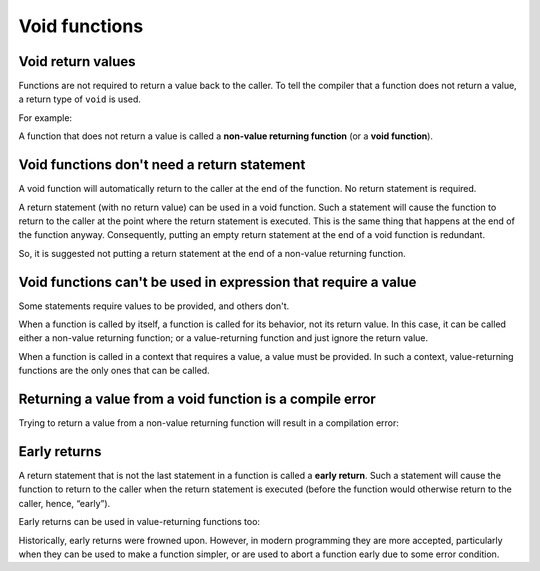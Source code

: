 #############################
Void functions
#############################

Void return values
*******************

Functions are not required to return a value back to the caller. To tell the compiler that a function does not return a value, a return type of ``void`` is used.

For example:

.. code-block:: cpp
    :linenos:

    // void means the function does not return a value to the caller
    void printHi()
    {
        std::cout << "Hi" << '\n';

        // This function does not return a value so no return statement is needed
    }

    int main()
    {
        printHi(); // okay: function printHi() is called, no value is returned

        return 0;
    }

A function that does not return a value is called a **non-value returning function** (or a **void function**).

Void functions don't need a return statement
*********************************************

A void function will automatically return to the caller at the end of the function. No return statement is required.

A return statement (with no return value) can be used in a void function. Such a statement will cause the function to return to the caller at the point where the return statement is executed. This is the same thing that happens at the end of the function anyway. Consequently, putting an empty return statement at the end of a void function is redundant.

.. code-block:: cpp
    :linenos:

    // void means the function does not return a value to the caller
    void printHi()
    {
        std::cout << "Hi" << '\n';

        return; // tell compiler to return to the caller -- this is redundant since this will happen anyway!
    } // function will return to caller here

    int main()
    {
        printHi();

        return 0;
    }

So, it is suggested not putting a return statement at the end of a non-value returning function.

Void functions can't be used in expression that require a value
****************************************************************

Some statements require values to be provided, and others don't.

When a function is called by itself, a function is called for its behavior, not its return value. In this case, it can be called either a non-value returning function; or a value-returning function and just ignore the return value.

When a function is called in a context that requires a value, a value must be provided. In such a context, value-returning functions are the only ones that can be called.

.. code-block:: cpp
    :linenos:

    // Function that does not return a value
    void returnNothing()
    {
    }

    // Function that returns a value
    int returnFive()
    {
        return 5;
    }

    int main()
    {
        // When calling a function by itself, no value is required
        returnNothing(); // ok: we can call a function that does not return a value
        returnFive();    // ok: we can call a function that returns a value, and ignore that return value

        // When calling a function in a context that requires a value (like std::cout)
        std::cout << returnFive();    // ok: we can call a function that returns a value, and the value will be used
        std::cout << returnNothing(); // compile error: we can't call a function that returns void in this context

        return 0;
    }

Returning a value from a void function is a compile error
**********************************************************

Trying to return a value from a non-value returning function will result in a compilation error:

.. code-block:: cpp
    :linenos:

    void printHi() // This function is non-value returning
    {
        std::cout << "In printHi()" << '\n';

        return 5; // compile error: we're trying to return a value
    }

Early returns
**************

A return statement that is not the last statement in a function is called a **early return**. Such a statement will cause the function to return to the caller when the return statement is executed (before the function would otherwise return to the caller, hence, “early”).

.. code-block:: cpp
    :linenos:

    void print() // note: void return type
    {
        std::cout << "A";

        return; // the function will return to the caller here (note: no return value)

        std::cout << "B"; // this will never be printed
    }

    int main()
    {
        print();

        return 0;
    }

Early returns can be used in value-returning functions too:

.. code-block:: cpp
    :linenos:

    int print() // note: return type of int
    {
        std::cout << "A";
        return 5; // the function will return to the caller here
        std::cout << "B"; // this will never be printed
    }

    int main()
    {
        std::cout << print(); // print() returns value 5, which will be print to the console

        return 0;
    }

Historically, early returns were frowned upon. However, in modern programming they are more accepted, particularly when they can be used to make a function simpler, or are used to abort a function early due to some error condition.

